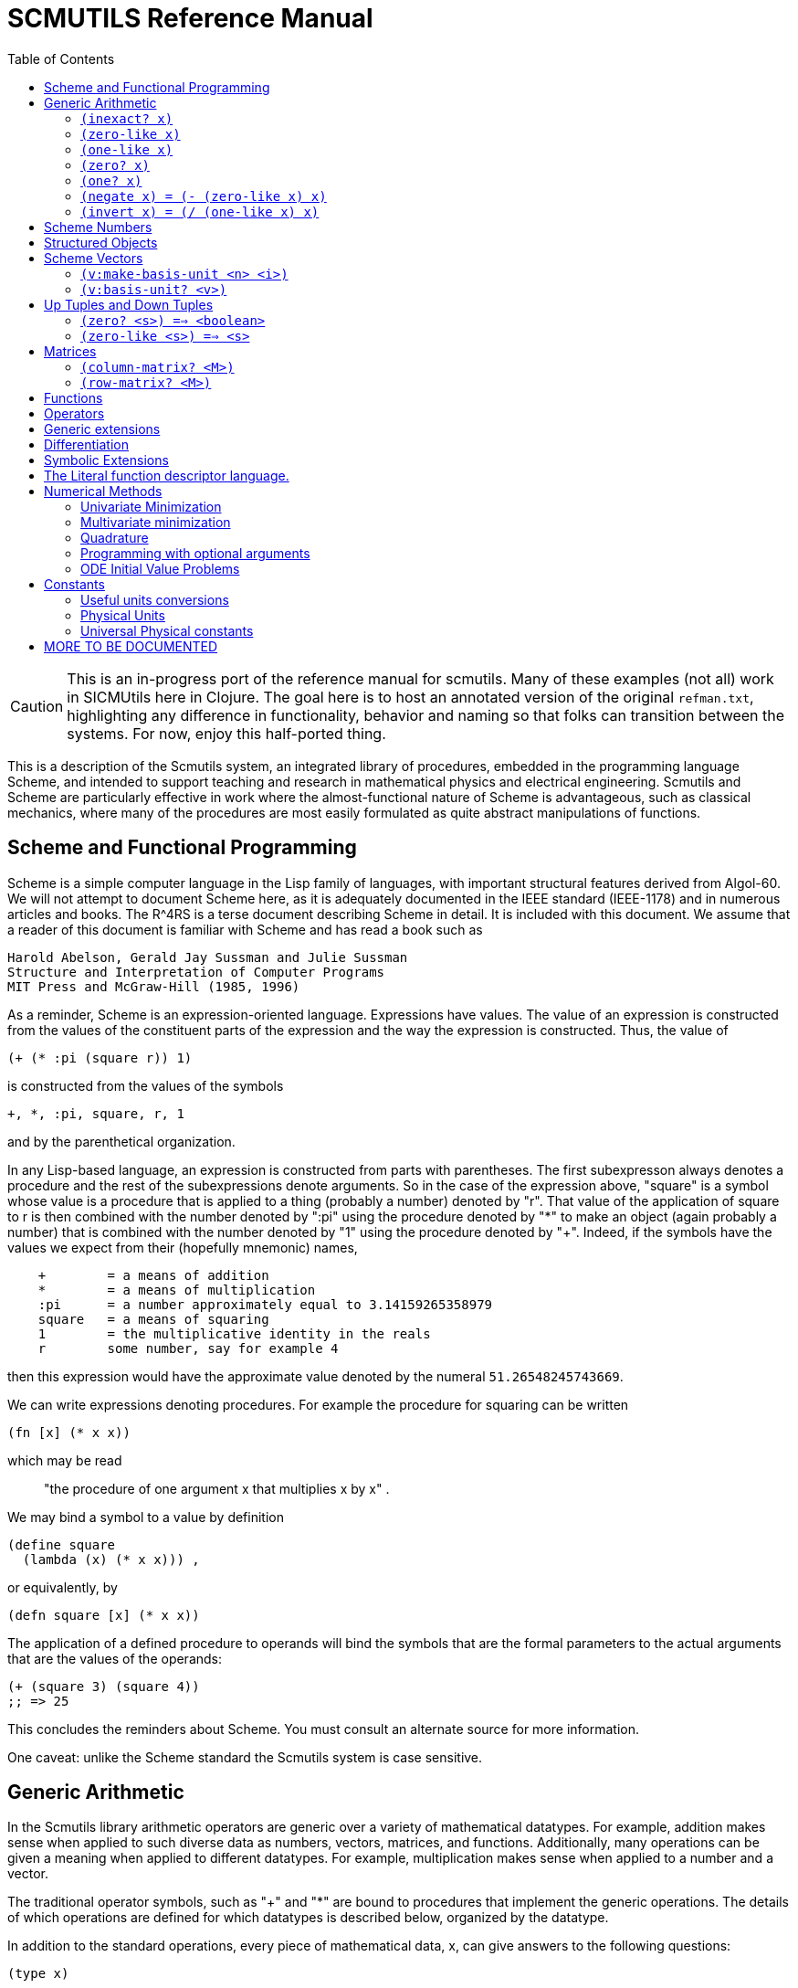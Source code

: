= SCMUTILS Reference Manual
:toc: right
:toclevels: 2

CAUTION: This is an in-progress port of the reference manual for scmutils. Many
of these examples (not all) work in SICMUtils here in Clojure. The goal here is
to host an annotated version of the original `refman.txt`, highlighting any
difference in functionality, behavior and naming so that folks can transition
between the systems. For now, enjoy this half-ported thing.

This is a description of the Scmutils system, an integrated library of
procedures, embedded in the programming language Scheme, and intended to support
teaching and research in mathematical physics and electrical engineering.
Scmutils and Scheme are particularly effective in work where the
almost-functional nature of Scheme is advantageous, such as classical mechanics,
where many of the procedures are most easily formulated as quite abstract
manipulations of functions.



== Scheme and Functional Programming

Scheme is a simple computer language in the Lisp family of languages, with
important structural features derived from Algol-60. We will not attempt to
document Scheme here, as it is adequately documented in the IEEE standard
(IEEE-1178) and in numerous articles and books. The R^4RS is a terse document
describing Scheme in detail. It is included with this document. We assume that a
reader of this document is familiar with Scheme and has read a book such as

    Harold Abelson, Gerald Jay Sussman and Julie Sussman
    Structure and Interpretation of Computer Programs
    MIT Press and McGraw-Hill (1985, 1996)

As a reminder, Scheme is an expression-oriented language. Expressions have
values. The value of an expression is constructed from the values of the
constituent parts of the expression and the way the expression is constructed.
Thus, the value of

[source, clojure]
----
(+ (* :pi (square r)) 1)
----

is constructed from the values of the symbols

----
+, *, :pi, square, r, 1
----

and by the parenthetical organization.

In any Lisp-based language, an expression is constructed from parts with
parentheses. The first subexpresson always denotes a procedure and the rest of
the subexpressions denote arguments. So in the case of the expression above,
"square" is a symbol whose value is a procedure that is applied to a thing
(probably a number) denoted by "r". That value of the application of square to r
is then combined with the number denoted by ":pi" using the procedure denoted by
"*" to make an object (again probably a number) that is combined with the number
denoted by "1" using the procedure denoted by "+". Indeed, if the symbols have
the values we expect from their (hopefully mnemonic) names,

----
    +        = a means of addition
    *        = a means of multiplication
    :pi      = a number approximately equal to 3.14159265358979
    square   = a means of squaring
    1        = the multiplicative identity in the reals
    r        some number, say for example 4
----

then this expression would have the approximate value denoted by the numeral
`51.26548245743669`.

We can write expressions denoting procedures. For example the procedure for
squaring can be written

[source, clojure]
----
(fn [x] (* x x))
----

which may be read

> "the procedure of one argument x that multiplies x by x" .

We may bind a symbol to a value by definition

    (define square
      (lambda (x) (* x x))) ,

or equivalently, by

[source, clojure]
----
(defn square [x] (* x x))
----

The application of a defined procedure to operands will bind the symbols that
are the formal parameters to the actual arguments that are the values of the
operands:

[source, clojure]
----
(+ (square 3) (square 4))
;; => 25
----

This concludes the reminders about Scheme. You must consult an alternate source
for more information.

One caveat: unlike the Scheme standard the Scmutils system is case sensitive.

== Generic Arithmetic

In the Scmutils library arithmetic operators are generic over a variety of
mathematical datatypes. For example, addition makes sense when applied to such
diverse data as numbers, vectors, matrices, and functions. Additionally, many
operations can be given a meaning when applied to different datatypes. For
example, multiplication makes sense when applied to a number and a vector.

The traditional operator symbols, such as "+" and "*" are bound to procedures
that implement the generic operations. The details of which operations are
defined for which datatypes is described below, organized by the datatype.

In addition to the standard operations, every piece of mathematical data, x, can
give answers to the following questions:

[source, clojure]
----
(type x)
----

Returns a symbol describing the type of x.  For example,

----
(type 3.14)                            => *number*
(type (vector 1 2 3))                  => *vector*
----

[source, clojure]
----
(type-predicate x)
----

Returns a predicate that is true on objects that are the same type as x.

(arity p)
     Returns a description of the number of arguments that p,
     interpreted as a procedure, accepts, compatible with the MIT
     Scheme procedure-arity procedure, except that it is extended for
     datatypes that are not usually interpreted as procedures.  A
     structured object, like a vector, may be applied as a vector of
     procedures, and its arity is the intersection of the arities of
     the components.

     An arity is a newly allocated pair whose car field is the minimum
     number of arguments, and whose cdr field is the maximum number of
     arguments.  The minimum is an exact non-negative integer.  The
     maximum is either an exact non-negative integer, or `#f' meaning
     that the procedure has no maximum number of arguments.  In our
     version of Scheme #f is the same as the empty list, and a pair
     with the empty list in the cdr field is a singleton list, so the
     arity will print as shown in the second column.

----
(arity (lambda () 3))               =>  (0 . 0)   =  (0 . 0)
(arity (lambda (x) x))              =>  (1 . 1)   =  (1 . 1)
(arity car)                         =>  (1 . 1)   =  (1 . 1)
(arity (lambda x x))                =>  (0 . #f)  =  (0)
(arity (lambda (x . y) x))          =>  (1 . #f)  =  (1)
(arity (lambda (x #!optional y) x)) =>  (1 . 2)   =  (1 . 2)
(arity (vector cos sin))            =>  (1 . 1)   =  (1 . 1)
----

We will now describe each of the generic operations. These operations are
defined for many but not all of the mathematical datatypes. For particular
datatypes we will list and discuss the operations that only make sense for them.

==== `(inexact? x)`

This procedure is a predicate -- a boolean-valued procedure. See the R^4RS for
an explanation of exactness of numbers. A compound object, such as a vector or a
matrix, is inexact if it has inexact components.


==== `(zero-like x)`

In general, this procedure returns the additive identity of the type of its
argument, if it exists. For numbers this is 0.


==== `(one-like x)`

     In general, this procedure returns the multiplicative identity of
     the type of its argument, if it exists.  For numbers this is 1.

==== `(zero? x)`

Is true if x is an additive identity.


==== `(one? x)`

Is true if x is a multiplicative identity.


==== `(negate x)   =  (- (zero-like x) x)`

Gives an object that when added to x yields zero.


==== `(invert x)   =  (/ (one-like x) x)`

Gives an object that when multiplied by x yields one.

Most of the numerical functions have been generalized to many of the datatypes,
but the meaning may depend upon the particular datatype. Some are defined for
numerical data only.

----
(= x1 x2 ...)    ==> <boolean>
(+ x1 x2 ...)
(* x1 x2 ...)
(- x1 x2 ...)
(/ x1 x2 ...)

(expt x1 x2)

(gcd n1 n2 ...)
(sqrt x)     Gives a square root of x, or an approximation to it.

(exp x)    =   :e^x
(exp10 x)  =   10^x
(exp2 x)   =    2^x

(log x)
(log10 x)  =   (/ (log x) (log 10))
(log2 x)   =   (/ (log x) (log 2))

(sin x), (cos x), (tan x)
(sec x), (csc x)

(asin x), (acos x), (atan x)
(atan x1 x2) = (atan (/ x1 x2)) but retains quadrant information

(sinh x), (cosh x), (tanh x)
(sech x), (csch x)

(make-rectangular a1 a2)  =  a1+ia2
(make-polar a1 a2)        =  a1*:e^(* +i a2)
(real-part z)
(imag-part z)
(magnitude z)
(angle z)

(conjugate z)
----

If M is a quantity that can be interpreted as a square matrix,

----
(determinant M)
(trace M)
----

== Scheme Numbers

Operations on the Scheme Number datatype that are part of standard Scheme are
listed here without comment; those that are not part of standard Scheme are
described. In the following <n> is (any expression that denotes) an integer. <a>
is any real number, <z> is any complex number, and <x> and <y> are any kind of
number.

----
(type <x>)            = *number*
(inexact? <x>)        ==> <boolean>
(zero-like <x>)       = 0
(one-like <x>)        = 1
(zero? <x>)           ==> <boolean>
(one? <x>)            ==> <boolean>

(negate <x>), (invert <x>), (sqrt <x>)

(exp <x>), (exp10 <x>), (exp2 <x>)

(log <x>), (log10 <x>), (log2 <x>)

(sin <x>), (cos <x>), (tan <x>), (sec <x>), (csc <x>)

(asin <x>), (acos <x>), (atan <x>)
(atan <x1> <x2>)

(sinh <x>), (cosh <x>), (tanh <x>), (sech <x>), (csch <x>)

(= <x1> <x2> ...)    ==> <boolean>
(+ <x1> <x2> ...)
(* <x1> <x2> ...)
(- <x1> <x2> ...)
(/ <x1> <x2> ...)

(expt <x1> <x2>)
(gcd <n1> <n2> ...)

(make-rectangular <a1> <a2>)  =  <a1>+i<a2>
(make-polar <a1> <a2>)        =  <a1>*:e^(* +i <a2>)
(real-part <z>)
(imag-part <z>)
(magnitude <z>)
(angle <z>)

(conjugate <z>)
----


== Structured Objects

Scmutils supports a variety of structured object types, such as vectors, up and
down tuples, matrices, and power series.

The explicit constructor for a structured object is a procedure whose name is
what we call objects of that type. For example, we make explicit vectors with
the procedure named "vector", and explicit lists with the procedure named
"list". For example

----
(list   1 2 3 4 5)  a list of the first five positive integers
(vector 1 2 3 4 5)  a vector of the first five positive integers
(down 10 3 4)       a down tuple with three components
----

There is no natural way to notate a matrix, except by giving its rows (or
columns). To make a matrix with three rows and five columns:

[source, clojure]
----
(def M
  (matrix-by-rows (list  1  2  3  4  5)
                  (list  6  7  8  9 10)
                  (list 11 12 13 14 15)))
----

A power series may be constructed from an explicit set of coefficients

----
(power-series 1 2 3 4 5)
----

is the power series whose first five coefficients are the first five positive
integers and all of the rest of the coefficients are zero.

Although each datatype has its own specialized procedures, there are a variety
of generic procedures for selecting the components from structured objects. To
get the n-th component from a linear data structure, v, such as a vector or a
list, one may in general use the generic selector, "ref":

----
(ref x n)
----

All structured objects are accessed by zero-based indexing, as is the custom in
Scheme programs and in relativity. For example, to get the third element (index
= 2) of a vector or a list we can use

----
(ref (vector 1 2 3 4 5) 2) ;; = 3
(ref (list   1 2 3 4 5) 2) ;; = 3
----

If `M` is a matrix, then the component in the i-th row and j-th column can be
obtained by (ref M i j). For the matrix given above

[source, clojure]
----
(ref M 1 3) ;; = 9
----
Other structured objects are more magical

[source, clojure]
----
(ref cos-series 6)         = -1/720
----

The number of components of a structured object can be found with the "size"
generic operator:

----
(size (vector 1 2 3 4 5)) = 5
----

Besides the extensional constructors, most structured-object datatypes can be
intentionally constructed by giving a procedure whose values are the components
of the object. These "generate" procedures are

[source, clojure]
----
(list:generate    n   proc)
(vector:generate  n   proc)
(matrix:generate  m n proc)
(series:generate      proc)
----

For example, one may make a 6 component vector each of whose components is :pi
times the index of that component, as follows:

[source, clojure]
----
(vector:generate 6 (lambda (i) (* :pi i)))
----

Or a 3X5 matrix whose components are the sum of :pi times the row number and the
speed of light times the column number:

[source, clojure]
----
(matrix:generate 3 5 (lambda (i j) (+ (* :pi i) (* :c j))))
----

Also, it is commonly useful to deal with a structured object in an elementwise
fashion. We provide special combinators for many structured datatypes that allow
one to make a new structure, of the same type and size of the given ones, where
the components of the new structure are the result of applying the given
procedure to the corresponding components of the given structures.

[source, clojure]
----
((list:elementwise proc) <l1> ... <ln>)
((vector:elementwise proc) <v1> ... <vn>)
((structure:elementwise proc) <s1> ... <sn>)
((matrix:elementwise proc) <M1> ... <Mn>)
((series:elementwise proc) <p1> ... <pn>)
----

Thus, vector addition is equivalent to (vector:elementwise +).

== Scheme Vectors

We identify the Scheme vector data type with mathematical n-dimensional vectors.
These are interpreted as up tuples when a distinction between up tuples and down
tuples is made.

We inherit from Scheme the constructors VECTOR and MAKE-VECTOR, the selectors
VECTOR-LENGTH and VECTOR-REF, and zero-based indexing. We also get the iterator
MAKE-INITIALIZED-VECTOR, and the type predicate VECTOR? In the documentation
that follows, <v> will stand for a vector-valued expression.

----
(vector? <any>)           ==> <boolean>
(type <v>)                ==> *vector*
(inexact? <v>)            ==> <boolean>
     Is true if any component of <v> is inexact, otherwise it is false.

(vector-length <v>)       ==> <+integer>
     gets the number of components of <v>

(vector-ref <v> <i>)
     gets the <i>th (zero-based) component of vector <v>

(make-initialized-vector <n> <procedure>)
  this is also called (v:generate <n> <procedure>)
  and (vector:generate <n> <procedure>)

     generates an <n>-dimensional vector whose <i>th component is the
     result of the application of the <procedure> to the number <i>.

(zero-like <v>)           ==> <vector>
     Gives the zero vector of the dimension of vector <v>.

(zero? <v>)               ==> <boolean>
(negate <v>)              ==> <vector>

(conjugate <v>)           ==> <vector>
     Elementwise complex-conjugate of <v>
----

Simple arithmetic on vectors is componentwise:

----
(= <v1> <v2> ...)         ==> <boolean>
(+ <v1> <v2> ...)         ==> <vector>
(- <v1> <v2> ...)         ==> <vector>
----

There are a variety of products defined on vectors.

----
(dot-product   <v1> <v2>)  ==> <x>

(cross-product <v1> <v2>)
----

Cross product only makes sense for 3-dimensional vectors.

----
(* <x> <v>)    =  (scalar*vector <x> <v>)       ==> <vector>
(* <v> <x>)    =  (vector*scalar <v> <x>)       ==> <vector>
(/ <v> <x>)    =  (vector*scalar <v> (/ 1 <x>)) ==> <vector>
----

The product of two vectors makes an outer product structure.

----
(* <v> <v>)    =  (outer-product <v> <v>)       ==> <structure>
----

----
(euclidean-norm <v>) = (sqrt (dot-product <v> <v>))
(abs  <v>)           = (euclidean-norm <v>)

(v:inner-product <v1> <v2>) = (dot-product (conjugate <v1>) <v2>)

(complex-norm <v>)   = (sqrt (v:inner-product <v> <v>))
(magnitude <v>)      = (complex-norm <v>)

(maxnorm <v>)
----

Gives the maximum of the magnitudes of the components of <v>

----
(v:make-unit <v>)  =  (/ <v> (euclidean-norm <v>))
(v:unit? <v>)      =  (one? (euclidean-norm <v>))
----

==== `(v:make-basis-unit <n> <i>)`

Makes the n-dimensional basis unit vector with zero in all components except for
the ith component, which is one.

==== `(v:basis-unit? <v>)`

Is true if and only if <v> is a basis unit vector.

== Up Tuples and Down Tuples

Sometimes it is advantageous to distinguish down tuples and up tuples. If the
elements of up tuples are interpreted to be the components of vectors in a
particular coordinate system, the elements of the down tuples may be thought of
as the components of the dual vectors in that coordinate system. The union of
the up tuple and the down tuple data types is the data type we call
"structures."

Structures may be recursive and they need not be uniform. Thus it is possible to
have an up structure with three components: the first is a number, the second is
an up structure with two numerical components, and the third is a down structure
with two numerical components. Such a structure has size (or length) 3, but it
has five dimensions.

In Scmutils, the Scheme vectors are interpreted as up tuples, and the down
tuples are distinguished. The predicate "structure?" is true of any down or up
tuple, but the two can be distinguished by the predicates "up?" and "down?".

----
(up?    <any>) ==> <boolean>
(down?  <any>) ==> <boolean>

(structure? <any>) = (or (down? <any>) (up? <any>))
----

In the following, <s> stands for any structure-valued expression; <up> and
<down> will be used if necessary to make the distinction.

The generic type operation distinguishes the types:

----
(type <s>)             ==> *vector* or *down*
----

We reserve the right to change this implementation to distinguish Scheme vectors
from up tuples. Thus, we provide (null) conversions between vectors and up
tuples.

----
(vector->up <scheme-vector>)   ==> <up>
(vector->down <scheme-vector>) ==> <down>

(up->vector <up>)        ==> <scheme-vector>
(down->vector <down>)    ==> <scheme-vector>
----

Constructors are provided for these types, analogous to list and vector.

----
(up . args)      ==> <up>
(down . args)    ==> <down>
----

The dimension of a structure is the number of entries, adding up the numbers of
entries from substructures. The dimension of any structure can be determined by

----
(s:dimension <s>       ==> <+integer>
----

Processes that need to traverse a structure need to know the number of
components at the top level. This is the length of the structure,

----
(s:length <s>)         ==> <+integer>
----

The ith component (zero-based) can be accessed by

----
(s:ref <s> i)
----

For example:

[source, clojure]
----
(s:ref (up 3 (up 5 6) (down 2 4)) 1)
(up 5 6)
----

As usual, the generic ref procedure can recursively access substructure

[source, clojure]
----
(ref (up 3 (up 5 6) (down 2 4)) 1 0)
;; => 5
----

Given a structure <s> we can make a new structure of the same type with <x>
substituted for the <n>th component of the given structure using

[source, clojure]
----
(s:with-substituted-coord <s> <n> <x>)
----

We can construct an entirely new structure of length <n> whose components are
the values of a procedure using s:generate:

----
(s:generate <n> up/down <procedure>)
----

The up/down argument may be either up or down.

The following generic arithmetic operations are defined for structures.


==== `(zero? <s>) ==> <boolean>`

is true if all of the components of the structure are zero.

==== `(zero-like <s>) ==> <s>`

produces a new structure with the same shape as the given structure but with all
components being zero-like the corresponding component in the given structure.

----
(negate <s>)    ==> <s>
(magnitude <s>) ==> <s>
(abs <s>)       ==> <s>
(conjugate <s>) ==> <s>
----

produce new structures which are the result of applying the generic procedure
elementwise to the given structure.

----
(= <s1> ... <sn>) ==> <boolean>
----

is true only when the corresponding components are =.

----
(+ <s1> ... <sn>) ==> <s>
(- <s1> ... <sn>) ==> <s>
----

These are componentwise addition and subtraction.

----
(* <s1> <s2>) ==> <s> or <x> , a structure or a number
----

magically does what you want: If the structures are compatible for contraction
the product is the contraction (the sum of the products of the corresponding
components.) If the structures are not compatible for contraction the product is
the structure of the shape and length of <s2> whose components are the products
of <s1> with the corresponding components of <s2>.

Structures are compatible for contraction if they are of the same length, of
opposite type, and if their corresponding elements are compatible for
contraction.

It is not obvious why this is what you want, but try it, you'll like it!

For example, the following are compatible for contraction:

----
(print-expression (* (up (up 2 3) (down 5 7 11))
                     (down (down 13 17) (up 19 23 29))))
;;=> 652
----

Two up tuples are not compatible for contraction. Their product is an outer
product:

[source, clojure]
----
(print-expression (* (up 2 3) (up 5 7 11)))
(up (up 10 15) (up 14 21) (up 22 33))
----

----
(print-expression (* (up 5 7 11) (up 2 3)))
(up (up 10 14 22) (up 15 21 33))
----

This product is not generally associative or commutative. It is commutative for
structures that contract, and it is associative for structures that represent
linear transformations.

To yield additional flavor, the definition of square for structures is
inconsistent with the definition of product. It is possible to square an up
tuple or a down tuple. The result is the sum of the squares of the components.
This makes it convenient to write such things as (/ (square p) (* 2 m)), but it
is sometimes confusing.

Some structures, such as the ones that represent inertia tensors, must be
inverted. (The "m" above may be an inertia tensor!) Division is arranged to make
this work, when possible. The details are too hairy to explain in this short
document. We probably need to write a book about this!

== Matrices

There is an extensive set of operations for manipulating matrices. Let <M>, <N>
be matrix-valued expressions. The following operations are provided

----
(matrix? <any>)           ==> <boolean>
(type <M>)                ==> *matrix*
(inexact? <M>)            ==> <boolean>
----

----
(m:num-rows <M>)          ==>  <n>,
----

the number of rows in matrix M.

----
(m:num-cols <M>)          ==>  <n>,
----

the number of columns in matrix M.

----
(m:dimension <M>)         ==>  <n>
----

the number of rows (or columns) in a square matrix M. It is an error to try to
get the dimension of a matrix that is not square.

==== `(column-matrix? <M>)`

is true if M is a matrix with one column. Note: neither a tuple nor a scheme
vector is a column matrix.

==== `(row-matrix? <M>)`

is true if M is a matrix with one row. Note: neither a tuple nor a scheme vector
is a row matrix.

There are general constructors for matrices:

----
(matrix-by-rows <row-list-1> ... <row-list-n>)
----

where the row lists are lists of elements that are to appear in the
corresponding row of the matrix

----
(matrix-by-cols <col-list-1> ... <col-list-n>)
----

where the column lists are lists of elements that are to appear in the
corresponding column of the matrix


----
(column-matrix <x1> ... <xn>)
----

returns a column matrix with the given elements

----
(row-matrix <x1> ... <xn>)
----

returns a row matrix with the given elements

And a standard selector for the elements of a matrix:

----
(matrix-ref <M> <n> <m>)
----

returns the element in the m-th column and the n-th row of matrix M.
Remember, this is zero-based indexing.

We can access various parts of a matrix

----
(m:nth-col <M> <n>)             ==> <scheme-vector>
----

returns a Scheme vector with the elements of the n-th column of M.

----
(m:nth-row <M> <n>)             ==> <scheme-vector>
----

returns a Scheme vector with the elements of the n-th row of M.

----
(m:diagonal <M>)                ==> <scheme-vector>
----

returns a Scheme vector with the elements of the diagonal of the square matrix
M.

----
(m:submatrix <M> <from-row> <upto-row> <from-col> <upto-col>)
----

extracts a submatrix from M, as in the following example

----
(print-expression
    (m:submatrix
     (m:generate 3 4
		 (lambda (i j)
		   (* (square i) (cube j))))
     1 3 1 4))
   (matrix-by-rows (list 1 8 27)
		   (list 4 32 108))
----

----
(m:generate <n> <m> <procedure>) ==> <M>
----
returns the nXm (n rows by m columns) matrix whose ij-th element is
the value of the procedure when applied to arguments i, j.

[source, clojure]
----
(let [f (fn [i j]
          (* (square i) (cube j)))]
  (simplify
   (m:generate 3 4 f)))

;; =>
;; (matrix-by-rows
;; (list 0 0 0  0)
;; (list 0 1 8  27)
;; (list 0 4 32 108))
----

----
(matrix-with-substituted-row <M> <n> <scheme-vector>)
----

returns a new matrix constructed from M by substituting the Scheme
vector v for the n-th row in M.

We can transpose a matrix (producing a new matrix whose columns are the rows of
the given matrix and whose rows are the columns of the given matrix with:

----
(m:transpose <M>)
----

There are coercions between Scheme vectors and matrices:

----
(vector->column-matrix <scheme-vector>) ==> <M>

(column-matrix->vector <M>)             ==> <scheme-vector>

(vector->row-matrix <scheme-vector>)    ==> <M>

(row-matrix->vector <M>)                ==> <scheme-vector>
----

And similarly for up and down tuples:

----
(up->column-matrix <up>)      ==>  <M>

(column-matrix->up <M>)       ==>  <up>


(down->row-matrix <down>)     ==>  <M>

(row-matrix->down <M>)        ==>  <down>
----

Matrices can be tested with the usual tests:

----
(zero? <M>)
(identity? <M>)
(diagonal? <M>)
----

----
(m:make-zero <n>)         ==> <M>
----

returns an nXn (square) matrix of zeros

----
(m:make-zero <n> <m>)     ==> <M>
----

returns an nXm matrix of zeros

Useful matrices can be made easily:

----
(zero-like <M>)           ==> <N>
----
returns a zero matrix of the same dimensions as the given matrix

----
(m:make-identity <n>)     ==> <M>
----

returns an identity matrix of dimension n

----
(m:make-diagonal <scheme-vector>)     ==> <M>
----

returns a square matrix with the given vector elements on the
diagonal and zeros everywhere else.

Matrices have the usual unary generic operators:

    negate, invert, conjugate,


However the generic operators

    exp, sin, cos,

yield a power series in the given matrix.

Square matrices may be exponentiated to any exact positive integer power:

----
(expt <M> <n>)
----

We may also get the determinant and the trace of a square matrix:

----
(determinant <M>)
(trace <M>)
----

The usual binary generic operators make sense when applied to matrices. However
they have been extended to interact with other datatypes in a few useful ways.
The componentwise operators

    =, +, -

are extended so that if one argument is a square matrix, M, and the other is a
scalar, x, then the scalar is promoted to a diagonal matrix of the correct
dimension and then the operation is done on those:

----
(= <M> <x>) and (= <x> <M>)  tests if M = xI
(+ <M> <x>) and (+ <x> <M>)  = M+xI
(- <M> <x>) = M-xI and (- <x> <M>) = xI-M
----

Multiplication, *, is extended to allow a matrix to be multiplied on either side
by a scalar. Additionally, a matrix may be multiplied on the left by a
conforming down tuple, or on the right by a conforming up tuple.

Division is interpreted to mean a number of different things depending
on the types of the arguments.  For any matrix M and scalar x

----
(/ <M> <x>)  =  (* <M> (/ 1 <x>))
----

If M is a square matrix then it is possible that it is invertible, so if <x> is
either a scalar or a matrix, then `(/ <x> <M>) = (* <x> <N>)`, where N is the
matrix inverse of M.

In general, if M is a square matrix and v is either an up tuple or a column
matrix, then `(/ <v> <M>) = <w>`, where w is of the same type as v and where
v=Mw.

Similarly, for v a down tuple `(/ <v> <M>) = <w>`, where w is a down tuple and
where v=wM.

== Functions

In Scmutils, functions are data just like other mathematical objects, and the
generic arithmetic system is extended to include them. If <f> is an expression
denoting a function then

----
(function? <any>)         ==> <boolean>
(type <f>)                ==> *function*
----

Operations on functions generally construct new functions that are the
composition of the operation with its arguments, thus applying the operation to
the value of the functions: if U is a unary operation, if f is a function, and
if x is arguments appropriate to f, then

----
((U f) x) = (U (f x))
----

If B is a binary operation, if f and g are functions, and if x is
arguments appropriate to both f and g, then

----
((B f g) x) = (B (f x) (g x))
----

All of the usual unary operations are available. So if <f> is an expression
representing a function, and if <x> is any kind of argument for <f> then, for
example,

----
((negate <f>) <x>) = (negate (f <x>))
((invert <f>) <x>) = (invert (f <x>))
((sqrt <f>) <x>)   = (sqrt (f <x>))
----

The other operations that behave this way are:

    exp, log, sin, cos, asin, acos, sinh, cosh, abs,
    real-part, imag-part, magnitude, angle, conjugate, atan

The binary operations are similar, with the exception that mathematical objects
that may not be normally viewed as functions are coerced to constant functions
for combination with functions.

----
((+ <f> <g>) <x>) = (+ (f <x>) (g <x>))
((- <f> <g>) <x>) = (- (f <x>) (g <x>))
----

For example:

----
((+ sin 1) x) = (+ (sin x) 1)
----

The other operations that behave in this way are:

    *, /, expt, gcd, make-rectangular, make-polar

== Operators

Operators are a special class of functions that manipulate functions. They
differ from other functions in that multiplication of operators is understood as
their composition, rather than the product of their values for each input. The
prototypical operator is the derivative, D. For an ordinary function, such as
"sin"

----
((expt sin 2) x) =  (expt (sin x) 2)
----

but derivative is treated differently:

----
((expt D 2) f)   =  (D (D f))
----

New operators can be made by combining others. So, for example, (expt D 2) is an
operator, as is (+ (expt D 2) (* 2 D) 3).

We start with a few primitive operators, the total and partial derivatives,
which will be explained in detail later.

----
o:identity

derivative (also named D)

(partial <component-selectors>)
----

If <O> is an expression representing an operator then

----
(operator? <any>)         ==> <boolean>
(type <O>)                ==> *operator*
----

Operators can be added, subtracted, multiplied, and scaled. If they are combined
with an object that is not an operator, the non-operator is coerced to an
operator that multiplies its input by the non-operator.

The transcendental functions `exp`, `sin`, and `cos` are extended to take
operator arguments. The resulting operators are expanded as power series.

			     Power Series

Power series are often needed in mathematical computations. There are a few
primitive power series, and new power series can be formed by operations on
existing power series. If <p> is an expression denoting a power series then:

----
(series? <any>)           ==> <boolean>
(type <p>)                ==> *series*
----

Series can be constructed in a variety of ways. If one has a procedure that
implements the general form of a coefficient then this gives the most direct
method:

For example, the n-th coefficient of the power series for the exponential
function is 1/n!. We can write this as

----
(series:generate (lambda (n) (/ 1 (factorial n))))
----

Sometimes we have a finite number of coefficients and we want to make a series
with those given coefficients (assuming zeros for all higher-order
coefficients). We can do this with the extensional constructor. Thus

----
(series 1 2 3 4 5)
----

is the series whose first coefficients are the arguments given.

There are some nice initial series:

----
series:zero
----

is the series of all zero coefficients

----
series:one
----

is the series of all zero coefficients except for the first
(constant), which is one.

----
(constant-series c)
----

is the series of all zero coefficients except for the first
(constant), which is the given constant.

----
((binomial-series a) x) = (1+x)^a
----

In addition, we provide the following initial series:

    exp-series, cos-series, sin-series, tan-series,
    cosh-series, sinh-series, atan-series

Series can also be formed by processes such as exponentiation of an operator or
a square matrix. For example, if f is any function of one argument, and if x and
dx are numerical expressions, then this expression denotes the Taylor expansion
of f around x.

----
(((exp (* dx D)) f) x)
  = (+ (f x) (* dx ((D f) x)) (* 1/2 (expt dx 2) (((expt D 2) f) x)) ...)
----


We often want to show a few (n) terms of a series:

----
(series:print <p> <n>)
----

For example, to show eight coefficients of the cosine series we might write:

----
(series:print (((exp D) cos) 0) 8)
1
0
-1/2
0
1/24
0
-1/720
0
;;=> ...
----

We can make the sequence of partial sums of a series. The sequence is a stream,
not a series.

----
(stream:for-each write-line (partial-sums  (((exp D) cos) 0.)) 10)
1.
1.
.5
.5
.5416666666666666
.5416666666666666
.5402777777777777
.5402777777777777
.5403025793650793
.5403025793650793
;;=> ...
----

Note that the sequence of partial sums approaches (cos 1).

----
(cos 1)
;;=> .5403023058681398
----

In addition to the special operations for series, the following generic
operations are defined for series

    negate, invert, +, -, *, /, expt


== Generic extensions

In addition to ordinary generic operations, there are a few important generic
extensions. These are operations that apply to a whole class of datatypes,
because they are defined in terms of more primitive generic operations.

----
(identity x) = x

(square x)   = (* x x)
(cube x)     = (* x x x)
----

----
(arg-shift <f> <k1> ... <kn>)
(arg-scale <f> <k1> ... <kn>)
----

Takes a function, f, of n arguments and returns a new function of n arguments
that is the old function with arguments shifted or scaled by the given offsets
or factors:

----
((arg-shift square 3) 4) ==> 49
((arg-scale square 3) 4) ==> 144
----

----
(sigma <f> <lo> <hi>)
----

Produces the sum of the values of the function f when called with the numbers
between lo and hi inclusive.

----
(sigma square 1 5)       ==> 55
(sigma identity 1 100)   ==> 5050
----

----
(compose <f1> ... <fn>)
----

Produces a procedure that computes composition of the functions represented by
the procedures that are its arguments.

----
((compose square sin) 3)    ==> .01991485667481699
(square (sin 3))            ==> .01991485667481699
----

== Differentiation

In this system we work in terms of functions; the derivative of a function is a
function. The procedure for producing the derivative of a function is named
"derivative", though we also use the single-letter symbol "D" to denote this
operator.

We start with functions of a real variable to a real variable:

----
((D cube) 5) ==> 75
----

It is possible to compute the derivative of any composition of functions,

[source, clojure]
----
((D (+ (square sin) (square cos))) 3) ==> 0

(def (unity1 x)
  (+ (square (sin x)) (square (cos x))))

((D unity1) 4) ==> 0

(def unity2
  (+ (compose square sin) (compose square cos)))

((D unity2) 4) ==> 0
----

except that the computation of the value of the function may not require
evaluating a conditional.

These derivatives are not numerical approximations estimated by some limiting
process. However, as usual, some of the procedures that are used to compute the
derivative may be numerical approximations.

----
((D sin) 3)    ==> -.9899924966004454
(cos 3)        ==> -.9899924966004454
----

Of course, not all functions are simple compositions of univariate real-valued
functions of real arguments. Some functions have multiple arguments, and some
have structured values.

First we consider the case of multiple arguments. If a function maps several
real arguments to a real value, then its derivative is a representation of the
gradient of that function -- we must be able to multiply the derivative by an
incremental up tuple to get a linear approximation to an increment of the
function, if we take a step described by the incremental up tuple. Thus the
derivative must be a down tuple of partial derivatives. We will talk about
computing partial derivatives later.

Let's understand this in a simple case.  Let f(x,y) = x^3 y^5.

[source, clojure]
----
(defn f [x y]
  (* (expt x 3) (expt y 5)))
----

Then Df(x,y) is a down tuple with components [2 x^2 y^5, 5 x^3 y^4].

----
(simplify ((D f) 2 3)) ==> (down 2916 3240)
----

And the inner product with an incremental up tuple is the appropriate increment.

----
(* ((D f) 2 3) (up .1 .2)) ==> 939.6
----

This is exactly the same as if we had a function of one up-tuple argument. Of
course, we must supply an up-tuple to the derivative in this case:

[source, clojure]
----
(defn g [[x y]]
  (* (expt x 3) (expt y 5)))

(simplify ((D g) (up 2 3)))
;;=> (down 2916 3240)

(* ((D g) (up 2 3)) (up .1 .2))
;;=> 939.6
----

Things get somewhat more complicated when we have functions with multiple
structured arguments. Consider a function whose first argument is an up tuple
and whose second argument is a number, which adds the cube of the number to the
dot product of the up tuple with itself.

[source, clojure]
----
(defn h [v x]
  (+ (cube x) (square v)))
----

What is its derivative? Well, it had better be something that can multiply an
increment in the arguments, to get an increment in the function. The increment
in the first argument is an incremental up tuple. The increment in the second
argument is a small number. Thus we need a down-tuple of two parts, a row of the
values of the partial derivatives with respect to each component of the first
argument and the value of the partial derivative with respect to the second
argument. This is easier to see symbolically:

[source, clojure]
----
(simplify ((D h) (up 'a 'b) 'c))
;;=> (down (down (* 2 a) (* 2 b)) (* 3 (expt c 2)))
----

The idea generalizes.

Partial derivatives are just the components of the derivative of a function that
takes multiple arguments or structured arguments or both. Thus, a partial
derivative of a function is a composition of a component selector and the
derivative of that function.

The procedure that makes a partial derivative operator given a selection chain
is named "partial".

----
(simplify (((partial 0) h) (up 'a 'b) 'c))
  ==> (down (* 2 a) (* 2 b))

(simplify (((partial 1) h) (up 'a 'b) 'c))
  ==> (* 3 (expt c 2))

(simplify (((partial 0 0) h) (up 'a 'b) 'c))
  ==> (* 2 a)

(simplify (((partial 0 1) h) (up 'a 'b) 'c))
  ==> (* 2 b)
----

This naming scheme is consistent, except for one special case. If a function
takes exactly one up-tuple argument then one level of the hierarchy is
eliminated, allowing one to naturally write:

----
(simplify ((D g) (up 'a 'b)))
  ==> (down (* 3 (expt a 2) (expt b 5))
            (* 5 (expt a 3) (expt b 4)))

(simplify (((partial 0) g) (up 'a 'b)))
  ==> (* 3 (expt a 2) (expt b 5))

(simplify (((partial 1) g) (up 'a 'b)))
  ==> (* 5 (expt a 3) (expt b 4))
----

== Symbolic Extensions

All primitive mathematical procedures are extended to be generic over symbolic
arguments. When given symbolic arguments these procedures construct a symbolic
representation of the required answer. There are primitive literal numbers. We
can make a literal number that is represented as an expression by the symbol "a"
as follows:

----
(literal-number 'a)                 ==>  (*number* (expression a))
----

The literal number is an object that has the type of a number, but its
representation as an expression is the symbol "a".

----
(type (literal-number 'a))          ==>  *number*

(expression (literal-number 'a))    ==>  a
----

Literal numbers may be manipulated, using the generic operators.

----
(sin (+ (literal-number 'a) 3))
  ==>  (*number* (expression (sin (+ 3 a))))
----

To make it easy to work with literal numbers, Scheme symbols are interpreted by
the generic operations as literal numbers.

----
(sin (+ 'a 3))  ==>  (*number* (expression (sin (+ 3 a))))
----

We can extract the numerical expression from its type-tagged representation with
the "expression" procedure

----
(expression (sin (+ 'a 3)))         ==>  (sin (+ 3 a))
----

but usually we really don't want to look at raw expressions

----
(expression ((D cube) 'x))          ==>  (+ (* x (+ x x)) (* x x))
----

because they are unsimplified. We will talk about simplification later, but
"simplify" will usually give a better form,

----
(simplify ((D cube) 'x))            ==>  (* 3 (expt x 2))
----

and "print-expression", which incorporates "simplify", will attempt to format
the expression nicely.

Besides literal numbers, there are other literal mathematical objects, such as
vectors and matrices, that can be constructed with appropriate constructors:

----
(literal-vector <name>)
(literal-down-tuple <name>)
(literal-up-tuple <name>)
(literal-matrix <name>)
(literal-function <name>)
----

There are currently no simplifiers that can manipulate literal objects of these
types into a nice form.

We often need literal functions in our computations. The object produced by
"(literal-function 'f)" acts as a function of one real variable that produces a
real result. The name (expression representation) of this function is the symbol
"f". This literal function has a derivative, which is the literal function with
expression representation "(D f)". Thus, we may make up and manipulate
expressions involving literal functions:

----
(expression ((literal-function 'f) 3))  ==>  (f 3)

(simplify ((D (* (literal-function 'f) cos)) 'a))
  ==> (+ (* (cos a) ((D f) a)) (* -1 (f a) (sin a)))

(simplify ((compose (D (* (literal-function 'f) cos))
                    (literal-function 'g))
           'a))
  ==> (+ (* (cos (g a)) ((D f) (g a)))
         (* -1 (f (g a)) (sin (g a))))
----


We may use such a literal function anywhere that an explicit function of the
same type may be used.

== The Literal function descriptor language.

We can also specify literal functions with multiple arguments and with
structured arguments and results. For example, to denote a literal function
named g that takes two real arguments and returns a real value ( g:RXR -> R ) we
may write:

----
(define g (literal-function 'g (-> (X Real Real) Real)))

(print-expression (g 'x 'y))
(g x y)
----

The descriptors for literal functions look like prefix versions of the standard
function types. Thus, we write: (literal-function 'g (-> (X Real Real) Real))

The base types are the real numbers, designated by "Real". We will later extend
the system to include complex numbers, designated by "Complex".

Types can be combined in several ways.  The cartesian product of
types is designated by:

----
(X <type1> <type2> ...)
----

We use this to specify an argument tuple of objects of the given types arranged
in the given order.

Similarly, we can specify an up tuple or a down tuple with:

----
(UP <type1> <type2> ...)
(DOWN <type1> <type2> ...)
----

We can also specify a uniform tuple of a number of elements of the
same type using:

----
(UP* <type> [n])
(DOWN* <type> [n])
----

So we can write specifications of more general functions:

[source, clojure]
----
(def H
  (literal-function 'H
                    (-> (UP Real (UP Real Real) (DOWN Real Real)) Real)))

(def s (up 't (up 'x 'y) (down 'p_x 'p_y)))

(print-expression (H s))
(H (up t (up x y) (down p_x p_y)))

(print-expression ((D H) s))
(down
 (((partial 0) H) (up t (up x y) (down p_x p_y)))
 (down (((partial 1 0) H) (up t (up x y) (down p_x p_y)))
       (((partial 1 1) H) (up t (up x y) (down p_x p_y))))
 (up (((partial 2 0) H) (up t (up x y) (down p_x p_y)))
     (((partial 2 1) H) (up t (up x y) (down p_x p_y)))))}(def H
  (literal-function 'H
                    (-> (UP Real (UP Real Real) (DOWN Real Real)) Real)))

(def s (up 't (up 'x 'y) (down 'p_x 'p_y)))

(print-expression (H s))
(H (up t (up x y) (down p_x p_y)))

(print-expression ((D H) s))
(down
 (((partial 0) H) (up t (up x y) (down p_x p_y)))
 (down (((partial 1 0) H) (up t (up x y) (down p_x p_y)))
       (((partial 1 1) H) (up t (up x y) (down p_x p_y))))
 (up (((partial 2 0) H) (up t (up x y) (down p_x p_y)))
     (((partial 2 1) H) (up t (up x y) (down p_x p_y)))))}
----

== Numerical Methods

There are a great variety of numerical methods that are coded in Scheme and are
available in the Scmutils system. Here we give a a short description of a few
that are needed in the Mechanics course.

=== Univariate Minimization

One may search for local minima of a univariate function in a number of ways.
The procedure "minimize", used as follows,

----
(minimize f lowx highx)
----

is the default minimizer. It searches for a minimum of the univariate function f
in the region of the argument delimited by the values lowx and highx. Our
univariate optimization programs typically return a list (x fx ...) where x is
the argmument at which the extremal value fx is achieved. The following helps
destructure this list.

----
(define extremal-arg car)
(define extremal-value cadr)
----

The procedure minimize uses Brent's method (don't ask how it works!). The actual
procedure in the system is:

[source, clojure]
----
(defn minimize [f lowx highx]
  (let [brent-error 1.0e-5]
    (brent-min f lowx highx brent-error)))
----

We personally like Brent's algorithm for univariate minimization, as found on
pages 79-80 of his book "Algorithms for Minimization Without Derivatives". It is
pretty reliable and pretty fast, but we cannot explain how it works. The
parameter "eps" is a measure of the error to be tolerated.

[source, clojure]
----
(brent-min f a b eps)
(brent-max f a b eps)
----

Thus, for example, if we make a function that is a quadratic polynomial with a
minimum of 1 at 3,

(def foo (Lagrange-interpolation-function '(2 1 2) '(2 3 4)))

we can find the minimum quickly (in five iterations) with Brent's method:

----
(brent-min foo 0 5 1e-2) ==> (3. 1. 5)
----

Pretty good, eh?

Golden Section search is sometimes an effective method, but it must be supplied
with a convergence-test procedure, called good-enuf?.

----
(golden-section-min f lowx highx good-enuf?)
(golden-section-max f lowx highx good-enuf?)
----

The predicate good-enuf? takes seven arguments. It is true if convergence has
occured. The arguments to good-enuf? are

    lowx, minx, highx, flowx, fminx, fhighx, count

where lowx and highx are values of the argument that the minimum has been
localized to be between, and minx is the argument currently being tendered. The
values flowx, fminx, and fhighx are the values of the function at the
corresponding points; count is the number of iterations of the search. For
example, suppose we want to squeeze the minimum of the polynomial function foo
to a difference of argument positions of .001.

[source, clojure]
----
(let [halt? (fn [lowx minx highx flowx fminx fhighx count]
              (< (abs (- highx lowx)) .001))]
  (golden-section-min foo 0 5 halt?))
;;=> (3.0001322139227034 1.0000000174805213 17)
----

This is not so nice. It took 17 iterations and we didn't get anywhere near as
good an answer as we got with Brent. On the other hand, we understand how this
works!

We can find a number of local minima of a multimodal function using a search
that divides the initial interval up into a number of subintervals and then does
Golden Section search in each interval. For example, we may make a quartic
polynomial:

----
(def bar
  (Lagrange-interpolation-function '(2 1 2 0 3) '(2 3 4 5 6)))
----

Now we can look for local minima of this function in the range -10 to +10,
breaking the region up into 15 intervals as follows:

----
(local-minima bar -10 10 15 .0000001)
  ==> ((5.303446964995252 -.32916549541536905 18)
       (2.5312725379910592 .42583263999526233 18))
----

The search has found two local minima, each requiring 18 iterations to localize.
The local maxima are also worth chasing:

----
(local-maxima bar -10 10 15 .0000001)
  ==> ((3.8192274368217713 2.067961961032311 17)
       (10 680 31)
       (-10 19735 29))
----

Here we found three maxima, but two are at the endpoints of the
search.

=== Multivariate minimization

The default multivariate minimizer is multidimensional-minimize, which is a
heavily sugared call to the Nelder-Mead minimizer. The function f being
minimized is a function of a Scheme list. The search starts at the given initial
point, and proceeds to search for a point that is a local minimum of f. When the
process terminates, the continuation function is called with three arguments.
The first is true if the process converged and false if the minimizer gave up.
The second is the actual point that the minimizer has found, and the third is
the value of the function at that point.

----
(multidimensional-minimize f initial-point continuation)
----

Thus, for example, to find a minimum of the function

[source, clojure]
----
(defn baz [v]
  (* (foo (ref v 0))
     (bar (ref v 1))))
----

made from the two polynomials we constructed before, near the point (4 3), we
can try:

----
(multidimensional-minimize baz '(4 3) list)
  ==> (#t #(2.9999927603607803 2.5311967755369285) .4258326193383596)
----

Indeed, a minimum was found, at about #(3 2.53) with value .4258...

Of course, we usually need to have more control of the minimizer when searching
a large space. Without the sugar, the minimizers act on functions of Scheme
vectors (not lists, as above). The simplest minimizer is the Nelder Mead
downhill simplex method, a slow but reasonably reliable method.

----
(nelder-mead f start-pt start-step epsilon maxiter)
----

We give it a function, a starting point, a starting step, a measure of the
acceptable error, and a maximum number of iterations we want it to try before
giving up. It returns a message telling whether it found a minimum, the place
and value of the purported minimum, and the number of iterations it performed.
For example, we can allow the algorithm an initial step of 1, and it will find
the minimum after 21 steps

----
(nelder-mead baz #(4 3) 1 .00001 100)
  ==> (ok (#(2.9955235887900926 2.5310866303625517) . .4258412014077558) 21)
----

or we can let it take steps of size 3, which will allow it to wander off into
oblivion:

----
(nelder-mead baz #(4 3) 3 .00001 100)
  ==> (maxcount
       (#(-1219939968107.8127 5.118445485647498) . -2.908404414767431e23)
       100)
----

The default minimizer uses the values:

----
(define nelder-start-step .01)
(define nelder-epsilon 1.0e-10)
(define nelder-maxiter 1000)
----

If we know more than just the function to minimize we can use that information
to obtain a better minimum faster than with the Nelder-Mead algorithm.

In the Davidon-Fletcher-Powell algorithm, f is a function of a single vector
argument that returns a real value to be minimized, g is the vector-valued
gradient of f, x0 is a (vector) starting point, and estimate is an estimate of
the minimum function value. ftol is the convergence criterion: the search is
stopped when the relative change in f falls below ftol or when the maximum
number of iterations is exceeded.

The procedure dfp uses Davidon's line search algorithm, which is efficient and
would be the normal choice, but dfp-brent uses Brent's line search, which is
less efficient but more reliable. The procedure bfgs, due to Broyden, Fletcher,
Goldfarb, and Shanno, is said to be more immune than dfp to imprecise line
search.

----
(dfp f g x0 estimate ftol maxiter)
(dfp-brent f g x0 estimate ftol maxiter)
(bfgs f g x0 estimate ftol maxiter)
----

These are all used in the same way:

----
(dfp baz (compose down->vector (D baz)) #(4 3) .4 .00001 100)
 ==> (ok (#(2.9999717563962305 2.5312137271310036) . .4258326204265246) 4)
----

They all converge very fast, four iterations in this case.

=== Quadrature

Quadrature is the process of computing definite integrals of functions. A
sugared default procedure for quadrature is provided, and we hope that it is
adequate for most purposes.

----
(definite-integral <integrand>
                   <lower-limit> <upper-limit>
                   [compile? #t/#f])
----

The integrand must be a real-valued function of a real argument. The limits of
integration are specified as additional arguments. There is an optional fourth
argument that can be used to suppress compilation of the integrand, thus forcing
it to be interpreted. This is usually to be ignored.

Because of the many additional features of numerical quadrature that can be
independently controlled we provide a special uniform interface for a variety of
mechanisms for computing the definite integrals of functions. The quadrature
interface is organized around definite-integrators. A definite integrator is a
message-acceptor that organizes the options and defaults that are necessary to
specify an integration plan.

To make an integrator, and to give it the name I, do:

----
(define I (make-definite-integrator))
----

You may have as many definite integrators outstanding as you like. An definite
integrator can be given the following commands:

----
(I 'integrand)
----

returns the integrand assigned to the integrator I.

----
(I 'set-integrand! <f>)
----

sets the integrand of I to the procedure <f>.

The integrand must be a real-valued function of one real argument.

----
(I 'lower-limit)
----

returns the lower integration limit.

----
(I 'set-lower-limit! <ll>)
----

sets the lower integration limit of the integrator to <ll>.

----
(I 'upper-limit)
----

returns the upper integration limit.

----
(I 'set-upper-limit! <ul>)
----

sets the upper integration limit of the integrator to <ul>.

The limits of integration may be numbers, but they may also be the special
values :+infinity or :-infinity.

----
(I 'integral)
----

performs the integral specified and returns its value.


----
(I 'error)
----

returns the value of the allowable error of integration.

----
(I 'set-error! <epsilon>)
----

sets the allowable error of integration to <epsilon>. The default value of the
error is 1.0e-11.

----
(I 'method)
----

returns the integration method to be used.

----
(I 'set-method! <method>)
----
sets the integration method to be used to <method>.
The default method is open-open.
Other methods are

    open-closed, closed-open, closed-closed
    romberg, bulirsch-stoer


The quadrature methods are all based on extrapolation. The Romberg method is a
Richardson extrapolation of the trapezoid rule. It is usually worse than the
other methods, which are adaptive rational function extrapolations of trapezoid
and Euler-MacLaurin formulas.

Closed integrators are best if we can include the endpoints of integration. This
cannot be done if the endpoint is singular: thus the open formulas. Also, open
formulas are forced when we have infinite limits.

Let's do an example, it is as easy as pi!

[source, clojure]
----
(defn witch
  (fn [x]
    (/ 4.0 (+ 1.0 (* x x)))))

(def integrator (make-definite-integrator))

(integrator 'set-method! 'romberg)
(integrator 'set-error! 1e-12)
(integrator 'set-integrand! witch)
(integrator 'set-lower-limit! 0.0)
(integrator 'set-upper-limit! 1.0)
(integrator 'integral)
;; => 3.141592653589793
----


=== Programming with optional arguments

Definite integrators are so common and important that, to make the programming a
bit easier we allow one to be set up slightly differently. In particular, we can
specify the important parameters as optional arguments to the maker. The
specification of the maker is:

[source, clojure]
----
(make-definite-integrator
 #!optional integrand
 lower-limit upper-limit
 allowable-error
 method)
----

So, for example, we can investigate the following integral easily:

[source, clojure]
----
(defn foo [n]
  ((make-definite-integrator
    (fn [x] (expt (log (/ 1 x)) n))
    0.0 1.0
    1e-12 'open-closed)
   'integral))

(foo 0)
;;=> 1

(foo 1)
;;=> .9999999999979357

(foo 2)
;;=> 1.9999999999979101

(foo 3)
;;=> 5.99999999999799

(foo 4)
;;=> 23.999999999997893

(foo 5)
;;=> 119.99999999999828
----

Do you recognize this function?  What is `(foo 6)`?

=== ODE Initial Value Problems

Initial-value problems for ordinary differential equations can be attacked by a
great many specialized methods. Numerical analysts agree that there is no best
method. Each has situations where it works best and other situations where it
fails or is not very good. Also, each technique has numerous parameters, options
and defaults. The default integration method is Bulirsch-Stoer. Usually, the
Bulirsch-Stoer algorithm will give better and faster results than others, but
there are applications where a quality-controlled trapezoidal method or a
quality-controlled 4th order Runge-Kutta method is appropriate. The algorithm
used can be set by the user:

----
(set-ode-integration-method! 'qcrk4)
(set-ode-integration-method! 'bulirsch-stoer)
(set-ode-integration-method! 'qcctrap2)
(set-ode-integration-method! 'explicit-gear)
----

The integration methods all automatically select the step sizes to maintain the
error tolerances. But if we have an exceptionally stiff system, or a bad
discontinuity, for most integrators the step size will go down to zero and the
integrator will make no progress. If you encounter such a disaster try
explicit-gear.

We have programs that implement other methods of integration, such as an
implicit version of Gear's stiff solver, and we have a whole language for
describing error control, but these features are not available through this
interface.

The two main interfaces are "evolve" and "state-advancer".

The procedure "state-advancer" is used to advance the state of a system
according to a system of first order ordinary differential equations for a
specified interval of the independent variable. The state may have arbitrary
structure, however we require that the first component of the state is the
independent variable.

The procedure "evolve" uses "state-advancer" to repeatedly advance the state of
the system by a specified interval, examining aspects of the state as the
evolution proceeds.

In the following descriptions we assume that "sysder" is a user provided
procedure that gives the parametric system derivative. The parametric system
derivative takes parameters, such as a mass or length, and produces a procedure
that takes a state and returns the derivative of the state. Thus, the system
derivative takes arguments in the following way:

----
((sysder parameter-1 ... parameter-n) state)
----

There may be no parameters, but then the system derivative procedure must still
be called with no arguments to produce the procedure that takes states to the
derivative of the state.

For example, if we have the differential equations for an ellipse centered on
the origin and aligned with the coordinate axes:

    Dx(t) = -a y(t)
    Dy(t) = +b x(t)

We can make a parametric system derivative for this system as follows:

[source, clojure]
----
(defn ellipse-sysder [a b]
  (fn [[t x y]]
    (up 1				   ;; dt/dt
        (* -1 a y) ;; dx/dt
        (* b x)))). ;; dy/dt
----

The procedure "evolve" is invoked as follows:

----
((evolve sysder . parameters) initial-state monitor dt final-t eps)
----

The user provides a procedure (here named "monitor") that takes the state as an
argument. The monitor is passed successive states of the system as the evolution
proceeds. For example it might be used to print the state or to plot some
interesting function of the state.

The interval between calls to the monitor is the argument "dt". The evolution
stops when the independent variable is larger than "final-t". The parameter
"eps" specifies the allowable error.

For example, we can draw our ellipse in a plotting window:

----
(define win (frame -2 2 -2 2 500 500))

(define ((monitor-xy win) state)
  (plot-point win (ref state 1) (ref state 2)))

((evolve ellipse-sysder 0.5 2.)
 (up 0. .5 .5)				; initial state
 (monitor-xy win)			; the monitor
 0.01					; plotting step
 10.)					; final value of t

----

To take more control of the integration one may use the state advancer directly.

The procedure "state-advancer" is invoked as follows:

----
((state-advancer sysder . parameters) start-state dt eps)
----

The state advancer will give a new state resulting from evolving the start state
by the increment dt of the independent variable. The allowed local truncation
error is eps.

For example,

----
((state-advancer ellipse-sysder 0.5 2.0) (up 0. .5 .5) 3.0 1e-10)
;;=> #(3. -.5302762503146702 -.3538762402420404)
----

For a more complex example that shows the use of substructure in the state,
consider two-dimensional harmonic oscillator:

[source, clojure]
----
(defn harmonic-sysder [m k]
  (fn [state]
    (let [[x y]   (coordinate state)
          [px py] (momentum state)]
      (up 1				                        ;; dt/dt
          (up (/ px m) (/ py m))	        ;; dq/dt
          (down (* -1 k x) (* -1 k y)))))) ;; dp/dt
----

We could monitor the energy (the Hamiltonian):

[source, clojure]
----
(defn H [m k]
  (fn [state]
    (+ (/ (square (momentum state))
          (* 2 m))
       (* 1/2 k
          (square (coordinate state))))))

(let [m 0.5
      k 2.0
      initial-state (up 0
                        (up 0.5 0.5)
                        (down 0.1 0.0))
      monitor (fn [state]
                (println
                 [(time state) ((H m k) state)]))]
  ((evolve harmonic-sysder m k)
   initial-state

   1.0					;;  output step
   10.))

[0  .51]
[1  .5099999999999999]
[2  .5099999999999997]
[3  .5099999999999992]
[4  .509999999999997]
[5  .509999999999997]
[6  .5099999999999973]
[7  .5099999999999975]
[8  .5100000000000032]
[9  .5100000000000036]
[10 .5100000000000033]
----

== Constants

There are a few constants that we find useful, and are thus provided in
Scmutils. Many constants have multiple names.

There are purely mathematical constants:

----
(define zero 0)            (define :zero zero)
(define one 1)		       (define :one one)
(define -one -1)	       (define :-one -one)
(define two 2)		       (define :two two)
(define three 3)	       (define :three three)
----

----
(define pi (* 4 (atan 1 1)))   (define :pi pi)
(define -pi (- pi)) 	       (define :+pi pi)
(define :-pi -pi)

(define pi/6 (/ pi 6))	       (define :pi/6 pi/6)
(define -pi/6 (- pi/6))	       (define :+pi/6 pi/6)
(define :-pi/6 -pi/6)

(define pi/4 (/ pi 4))	       (define :pi/4 pi/4)
(define -pi/4 (- pi/4))	       (define :+pi/4 pi/4)
(define :-pi/4 -pi/4)

(define pi/3 (/ pi 3))	       (define :pi/3 pi/3)
(define -pi/3 (- pi/3))	       (define :+pi/3 pi/3)
(define :-pi/3 -pi/3)

(define pi/2 (/ pi 2))	       (define :pi/2 pi/2)
(define -pi/2 (- pi/2))	       (define :+pi/2 pi/2)
(define :-pi/2 -pi/2)

(define 2pi (+ pi pi))	       (define :2pi 2pi)
(define -2pi (- 2pi))	       (define :+2pi 2pi)
(define :-2pi -2pi)
----

For numerical analysis, we provide the smallest number that when added to 1.0
makes a difference.

[source, clojure]
----
(def machine-epsilon
  (loop [e 1.0]
    (if (= 1.0 (+ e 1.0))
      (* e 2.0)
      (recur (/ e 2.0)))))

(def sqrt-machine-epsilon
  (Math/sqrt machine-epsilon))
----

=== Useful units conversions

----
(def arcsec/radian
  (/ (* 60 60 360) :+2pi))
----

===  Physical Units

----
(define kg/amu
  1.661e-27)

(define joule/eV
  1.602e-19)

(define joule/cal
  4.1840)
----

=== Universal Physical constants

[source, clojure]
----
;; c, meter/sec
(def light-speed 2.99792458e8)
(def :c light-speed)

(def esu/coul (* 10 light-speed))

;; (Newton*meter^2)/kg^2
(def gravitation 6.6732e-11)
(def :G gravitation)

;; Coulomb
;;=4.80324e-10 esu
(def electron-charge 1.602189e-19)
(def :e electron-charge)

;; kg
(def electron-mass 9.10953e-31)
(def :m_e electron-mass)

;; kg
(define proton-mass 1.672649e-27)
(def :m_p proton-mass)

;; kg
(def neutron-mass 1.67492e-27)
(def :m_n neutron-mass)

;; Joule*sec
(def planck 6.62618e-34)
(def :h planck)

;; Joule*sec
(def h-bar (/ planck :+2pi))
(def :h-bar h-bar)

;; Coulomb/(volt*meter)
(def permittivity 8.85419e-12)
(def :epsilon_0 permittivity)

;; Joule/Kelvin
(def boltzman 1.38066e-23)
(def :k boltzman)

;; 1/mol
(def avogadaro 6.02217e23)
(def :N_A avogadaro)

;; Coulomb/mol
(def faraday 9.64867e4)


;; Joule/(mol*Kelvin)
(def gas 8.31434)
(def :R gas)



;; (liter*atm)/(mol*Kelvin)
;; R in atmospheres
(def gas-atm 8.2054e-2)
(def radiation
  (/ (* 8 (expt pi 5) (expt boltzman 4))
     (* 15 (expt light-speed 3) (expt planck 3))))

(def stefan-boltzman
  (/ (* light-speed radiation) 4))

;; m^2
(def thomson-cross-section 6.652440539306967e-29)

;; (def thomson-cross-section
;;   (/ (* 8 pi (expt electron-charge 4))
;;      (* 3 (expt electron-mass 2) (expt light-speed 4)))
;; in the SI version of ESU.

;; Observed and measured
;; Cobe 1994
;; +-.005 Kelvin
(def background-temperature 2.726)

;;; Thermodynamic

;; Kelvin
(def water-freezing-temperature 273.15)

;; Kelvin
(def room-temperature 300.00)

;; Kelvin
(def water-boiling-temperature 373.15)

;;; Astronomical

(def m/AU 1.49597892e11)

(def m/pc (/ m/au (tan (/ 1 arcsec/radian))))

;;=(/ m/pc m/AU)
(def AU/pc (/ 648000 pi))

;; 1900
(def sec/sidereal-yr 3.1558149984e7)

;; 1900
(def sec/tropical-yr 31556925.9747)

(def m/lyr (* light-speed sec/tropical-yr))

(def AU/lyr (/ m/lyr m/AU))

(def lyr/pc (/ m/pc m/lyr))

(def m/parsec 3.084e16)

(def m/light-year 9.46e15)

(def sec/day 86400)


;;; Earth

;; meter/sec
(def earth-orbital-velocity 29.8e3)

;; kg
(def earth-mass 5.976e24)

;; meters
(def earth-radius 6371e3)

;; meter^2
(def earth-surface-area 5.101e14)

;; meter/sec
(def earth-escape-velocity 11.2e3)

;; `g`, meter/sec^2
(def earth-grav-accel 9.80665)

;; kg/m^3
(def earth-mean-density 5.52e3)

;; This is the average amount of sunlight available at Earth on an element of
;; surface normal to a radius from the sun. The actual power at the surface of
;; the earth, for a panel in full sunlight, is not very different, because, in
;; absence of clouds the atmosphere is quite transparent. The number differs
;; from the obvious geometric number

(comment
  (/ sun-luminosity (* 4 :pi (square m/AU)))
  ;;=> 1360.454914748201
  )

;; because of the eccentricity of the
;; Earth's orbit.

;; watts/meter^2
(def earth-incident-sunlight 1370.)

;; (meter^3)/mol
(def vol-at-stp 2.24136e-2)

;; c_s, meter/sec
(def sound-speed-at-stp 331.45)

;; kPa
(def pressure-at-stp 101.325)

(def earth-surface-temperature
  (+ 15 water-freezing-temperature))

;;; Sun

;; kg
(def sun-mass 1.989e30)
(def :m_sun sun-mass)

;; meter
(def sun-radius 6.9599e8)
(def :r_sun sun-radius)

;; watts
(def sun-luminosity 3.826e26)
(def :l_sun sun-luminosity)

;; Kelvin
(def sun-surface-temperature 5770.0)

;; sec
(def sun-rotation-period 2.14e6)

;;; The Gaussian constant

;; =(* gravitation sun-mass)
(def GMsun 1.32712497e20)
----

== MORE TO BE DOCUMENTED

- Solutions of Equations
- Linear Equations (lu, gauss-jordan, full-pivot)
- Linear Least Squares (svd)
- Roots of Polynomials
- Searching for roots of other nonlinear disasters
- Matrices
- Eigenvalues and Eigenvectors
- Series and Sequence Extrapolation
- Special Functions
- Displaying results

Lots of other stuff that we cannot remember.
